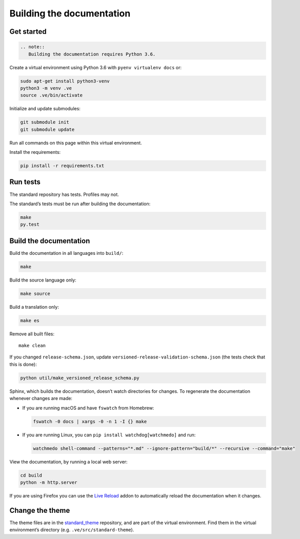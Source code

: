 Building the documentation
==========================

Get started
-----------

.. code:: eval_rst

   .. note::
      Building the documentation requires Python 3.6.

Create a virtual environment using Python 3.6 with ``pyenv virtualenv docs`` or:

.. code:: shell

   sudo apt-get install python3-venv
   python3 -m venv .ve
   source .ve/bin/activate

Initialize and update submodules:

.. code:: shell

   git submodule init
   git submodule update

Run all commands on this page within this virtual environment.

Install the requirements:

.. code:: shell

   pip install -r requirements.txt

Run tests
---------

The standard repository has tests. Profiles may not.

The standard’s tests must be run after building the documentation:

.. code:: shell

   make
   py.test

Build the documentation
-----------------------

Build the documentation in all languages into ``build/``:

.. code:: shell

   make

Build the source language only:

.. code:: shell

   make source

Build a translation only:

.. code:: shell

   make es

Remove all built files:

::

   make clean

If you changed ``release-schema.json``, update ``versioned-release-validation-schema.json`` (the tests check that this is done):

.. code:: shell

   python util/make_versioned_release_schema.py

Sphinx, which builds the documentation, doesn’t watch directories for changes. To regenerate the documentation whenever changes are made:

-  If you are running macOS and have ``fswatch`` from Homebrew:

   .. code:: shell

      fswatch -0 docs | xargs -0 -n 1 -I {} make

-  If you are running Linux, you can ``pip install watchdog[watchmedo]`` and run:

   .. code:: shell

      watchmedo shell-command --patterns="*.md" --ignore-pattern="build/*" --recursive --command="make"

View the documentation, by running a local web server:

.. code:: shell

   cd build
   python -m http.server

If you are using Firefox you can use the `Live Reload <https://addons.mozilla.org/en-US/firefox/addon/live-reload/>`__ addon to automatically reload the documentation when it changes.

Change the theme
----------------

The theme files are in the `standard_theme <https://github.com/open-contracting/standard_theme>`__ repository, and are part of the virtual environment. Find them in the virtual environment’s directory (e.g. ``.ve/src/standard-theme``).
